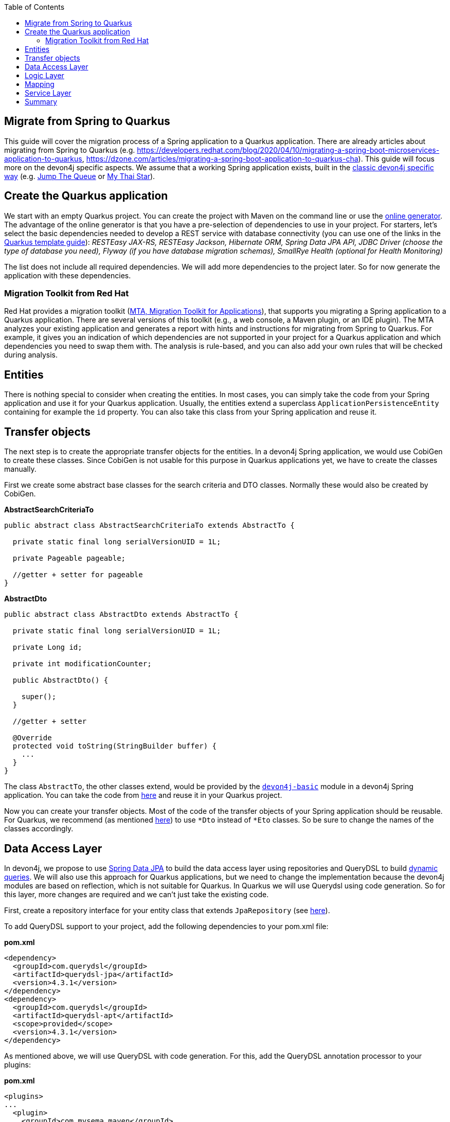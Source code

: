 :toc: macro
toc::[]

== Migrate from Spring to Quarkus

This guide will cover the migration process of a Spring application to a Quarkus application. There are already articles about migrating from Spring to Quarkus (e.g. https://developers.redhat.com/blog/2020/04/10/migrating-a-spring-boot-microservices-application-to-quarkus, https://dzone.com/articles/migrating-a-spring-boot-application-to-quarkus-cha).
This guide will focus more on the devon4j specific aspects. We assume that a working Spring application exists, built in the link:guide-structure-classic.adoc[classic devon4j specific way] (e.g. https://github.com/devonfw/jump-the-queue/tree/master/java/jtqj[Jump The Queue] or https://github.com/devonfw/my-thai-star[My Thai Star]).

== Create the Quarkus application

We start with an empty Quarkus project. You can create the project with Maven on the command line or use the https://code.quarkus.io/[online generator]. The advantage of the online generator is that you have a pre-selection of dependencies to use in your project.
For starters, let's select the basic dependencies needed to develop a REST service with database connectivity (you can use one of the links in the link:quarkus/quarkus-template.adoc[Quarkus template guide]): __RESTEasy JAX-RS, RESTEasy Jackson, Hibernate ORM, Spring Data JPA API, JDBC Driver (choose the type of database you need), Flyway (if you have database migration schemas), SmallRye Health (optional for Health Monitoring)__

The list does not include all required dependencies. We will add more dependencies to the project later. So for now generate the application with these dependencies.

=== Migration Toolkit from Red Hat
Red Hat provides a migration toolkit (https://developers.redhat.com/products/mta/overview[MTA, Migration Toolkit for Applications]), that supports you migrating a Spring application to a Quarkus application. There are several versions of this toolkit (e.g., a web console, a Maven plugin, or an IDE plugin).
The MTA analyzes your existing application and generates a report with hints and instructions for migrating from Spring to Quarkus. For example, it gives you an indication of which dependencies are not supported in your project for a Quarkus application and which dependencies you need to swap them with. The analysis is rule-based, and you can also add your own rules that will be checked during analysis.

== Entities

There is nothing special to consider when creating the entities. In most cases, you can simply take the code from your Spring application and use it for your Quarkus application. Usually, the entities extend a superclass `ApplicationPersistenceEntity` containing for example the `id` property. You can also take this class from your Spring application and reuse it.

== Transfer objects

The next step is to create the appropriate transfer objects for the entities. In a devon4j Spring application, we would use CobiGen to create these classes. Since CobiGen is not usable for this purpose in Quarkus applications yet, we have to create the classes manually.

First we create some abstract base classes for the search criteria and DTO classes. Normally these would also be created by CobiGen.

.**AbstractSearchCriteriaTo**
[source,java]
----
public abstract class AbstractSearchCriteriaTo extends AbstractTo {

  private static final long serialVersionUID = 1L;

  private Pageable pageable;

  //getter + setter for pageable
}
----

.**AbstractDto**
[source,java]
----
public abstract class AbstractDto extends AbstractTo {

  private static final long serialVersionUID = 1L;

  private Long id;

  private int modificationCounter;

  public AbstractDto() {

    super();
  }

  //getter + setter

  @Override
  protected void toString(StringBuilder buffer) {
    ...
  }
}
----

The class `AbstractTo`, the other classes extend, would be provided by the https://github.com/devonfw/devon4j/tree/master/modules/basic[`devon4j-basic`] module in a devon4j Spring application. You can take the code from link:https://github.com/devonfw/devon4j/blob/master/modules/basic/src/main/java/com/devonfw/module/basic/common/api/to/AbstractTo.java[here] and reuse it in your Quarkus project.

Now you can create your transfer objects. Most of the code of the transfer objects of your Spring application should be reusable. For Quarkus, we recommend (as mentioned link:guide-dto.adoc[here]) to use `*Dto` instead of `*Eto` classes. So be sure to change the names of the classes accordingly.

== Data Access Layer

In devon4j, we propose to use link:guide-repository.adoc[Spring Data JPA] to build the data access layer using repositories and QueryDSL to build link:guide-jpa-query.adoc#dynamic-queries[dynamic queries]. We will also use this approach for Quarkus applications, but we need to change the implementation because the devon4j modules are based on reflection, which is not suitable for Quarkus.
In Quarkus we will use Querydsl using code generation. So for this layer, more changes are required and we can't just take the existing code.

First, create a repository interface for your entity class that extends `JpaRepository` (see link:guide-repository.adoc#repository[here]).

To add QueryDSL support to your project, add the following dependencies to your pom.xml file:

.**pom.xml**
[source,xml]
--------
<dependency>
  <groupId>com.querydsl</groupId>
  <artifactId>querydsl-jpa</artifactId>
  <version>4.3.1</version>
</dependency>
<dependency>
  <groupId>com.querydsl</groupId>
  <artifactId>querydsl-apt</artifactId>
  <scope>provided</scope>
  <version>4.3.1</version>
</dependency>
--------

As mentioned above, we will use QueryDSL with code generation. For this, add the QueryDSL annotation processor to your plugins:

.**pom.xml**
[source,xml]
--------
<plugins>
...
  <plugin>
    <groupId>com.mysema.maven</groupId>
    <artifactId>apt-maven-plugin</artifactId>
    <version>1.1.3</version>
    <executions>
      <execution>
        <phase>generate-sources</phase>
        <goals>
          <goal>process</goal>
        </goals>
        <configuration>
          <outputDirectory>target/generated-sources/annotations</outputDirectory>
          <processor>com.querydsl.apt.jpa.JPAAnnotationProcessor</processor>
        </configuration>
      </execution>
    </executions>
  </plugin>
</plugins>
--------

To implement the queries, follow the link:guide-jpa-query.adoc#dynamic-queries[corresponding guide].

Set the following properties in the application.properties file to configure the connection to your database (see also link:quarkus/guide-quarkus-configuration.adoc#database-configuration[here]):

[source, properties]
----
quarkus.datasource.db-kind=...
quarkus.datasource.jdbc.url=...
quarkus.datasource.username=...
quarkus.datasource.password=...
----

== Logic Layer

For the logic layer, devon4j uses a link:guide-usecase.adoc[use-case approach]. You can reuse the use case interfaces from the api module of the Spring application. Again, make sure to rename the transfer objects.

Create the appropriate class that implements the interface. Follow the link:guide-usecase.adoc#implementation[implementation section] of the use-case guide to implement the methods. For mapping the entities to the corresponding transfer objects, see the next section.

== Mapping

For bean mapping, we need to use a completely different approach in the Quarkus application than in the Spring application. For Quarkus, we use MapStruct, which creates the mapper at build time rather than at runtime using reflection. Add the following dependencies to your pom.xml.

.**pom.xml**
[source,xml]
--------
<dependency>
  <groupId>org.mapstruct</groupId>
  <artifactId>mapstruct-processor</artifactId>
  <version>1.4.2.Final</version>
</dependency>
<dependency>
  <groupId>org.mapstruct</groupId>
  <artifactId>mapstruct</artifactId>
  <version>1.4.2.Final</version>
</dependency>
--------

Then you can create the mapper as follows:

.**Mapper**
[source,java]
----
@Mapper(componentModel = "cdi")
public interface YourEntityMapper {
  YourEntityDto map(YourEntity entity);

  YourEntity map(YourEntityDto dto);
  
  ...
}
----

Inject the mapper into your use-case implementation and simply use the methods. The method implementations of the mapper are created when the application is built.

== Service Layer

For the implementation of the service layer, we use the link:guide-rest#jax-rs[JAX-RS] for both Quarkus and Spring applications to create the REST services. Classic devon4j Spring applications rely on Apache CFX as the implemention of JAX-RS.
For Quarkus, we use RESTEasy. Since both are implementations of JAX-RS, much of the Spring application code can be reused.

Take the definition of the REST endpoints from the api module of the Spring application (make sure to rename the transfer objects), inject the use-cases from the logic layer and use them in the REST service methods as follows:

.**REST service**
[source,java]
----
@Path("/path/v1")
public class YourComponentRestService {

  @Inject
  UcFindYourEntity ucFindYourEntity;

  @Inject
  UcManageYourEntity ucManageYourEntity;

  @GET
  @Path("/yourEntity/{id}/")
  public YourEntityDto getYourEntity(@PathParam("id") long id);

    return this.ucFindYourEntity.findYourEntity(id);
  }

  ...
}
----

== Summary

As you have seen, some parts hardly differ when migrating a Spring application to a Quarkus application, while other parts differ more. The above sections describe the parts needed for simple applications that provide REST services with a data access layer.
If you add more functionality, more customization and other frameworks/dependencies may be required. If that is the case, take a look at the corresponding guide on the topic in the devon4j documentation or check if there is a tutorial on the official https://quarkus.io/guides/[Quarkus website].

Furthermore, we can summarize that migrating from a Spring application to a Quarkus representative is not complex. Although Quarkus is a very young framework (release 1.0 was in 2019), it brings a lot of proven standards and libraries that you can integrate into your application.
This makes it easy to migrate and reuse code from existing (Spring) applications. Also, Quarkus comes with Spring API compatibility for many Spring modules (https://quarkus.io/guides/spring-data-jpa[Spring Data JPA], https://quarkus.io/guides/spring-di[Spring DI], https://github.com/quarkusio/quarkus/tree/main/extensions[etc.]), which makes it easier for developers to reuse their knowledge.
